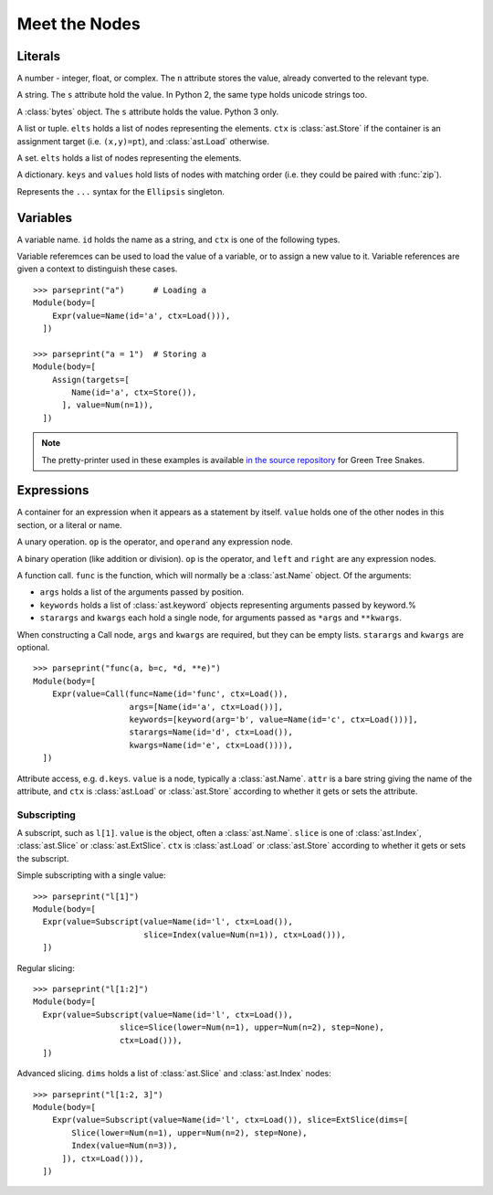Meet the Nodes
==============

Literals
--------

.. class:: ast.Num(n)

   A number - integer, float, or complex. The ``n`` attribute stores the value,
   already converted to the relevant type.

.. class:: ast.Str(s)

   A string. The ``s`` attribute hold the value. In Python 2, the same type
   holds unicode strings too.

.. class:: ast.Bytes(s)

   A :class:`bytes` object. The ``s`` attribute holds the value. Python 3 only.

.. class:: ast.List(elts, ctx)
           ast.Tuple(elts, ctx)

   A list or tuple. ``elts`` holds a list of nodes representing the elements.
   ``ctx`` is :class:`ast.Store` if the container is an assignment target (i.e.
   ``(x,y)=pt``), and :class:`ast.Load` otherwise.

.. class:: ast.Set(elts)

   A set. ``elts`` holds a list of nodes representing the elements.

.. class:: ast.Dict(keys, values)

   A dictionary. ``keys`` and ``values`` hold lists of nodes with matching order
   (i.e. they could be paired with :func:`zip`).

.. class:: ast.Ellipsis()

   Represents the ``...`` syntax for the ``Ellipsis`` singleton.

Variables
---------

.. class:: ast.Name(id, ctx)

   A variable name. ``id`` holds the name as a string, and ``ctx`` is one of
   the following types.
   
.. class:: ast.Load()
           ast.Store()

   Variable referemces can be used to load the value of a variable, or to assign
   a new value to it. Variable references are given a context to distinguish
   these cases.

::

    >>> parseprint("a")      # Loading a
    Module(body=[
        Expr(value=Name(id='a', ctx=Load())),
      ])
    
    >>> parseprint("a = 1")  # Storing a
    Module(body=[
        Assign(targets=[
            Name(id='a', ctx=Store()),
          ], value=Num(n=1)),
      ])

.. note::
   The pretty-printer used in these examples is available `in the source repository
   <https://bitbucket.org/takluyver/greentreesnakes/src/default/astpp.py>`_ for
   Green Tree Snakes.


Expressions
-----------

.. class:: ast.Expr(value)

   A container for an expression when it appears as a statement by itself.
   ``value`` holds one of the other nodes in this section, or a literal or name.

.. class:: ast.UnaryOp(op, operand)

   A unary operation. ``op`` is the operator, and ``operand`` any expression
   node.

.. class:: ast.BinOp(left, op, right)

   A binary operation (like addition or division). ``op`` is the operator, and
   ``left`` and ``right`` are any expression nodes.

.. class:: ast.Call(func, args, keywords, starargs, kwargs)

   A function call. ``func`` is the function, which will normally be a
   :class:`ast.Name` object. Of the arguments:

   * ``args`` holds a list of the arguments passed by position.
   * ``keywords`` holds a list of :class:`ast.keyword` objects representing
     arguments passed by keyword.%
   * ``starargs`` and ``kwargs`` each hold a single node, for arguments passed
     as ``*args`` and ``**kwargs``.
   
   When constructing a Call node, ``args`` and ``kwargs`` are required, but they
   can be empty lists. ``starargs`` and ``kwargs`` are optional.
   
   ::

       >>> parseprint("func(a, b=c, *d, **e)")
       Module(body=[
           Expr(value=Call(func=Name(id='func', ctx=Load()),
                           args=[Name(id='a', ctx=Load())],
                           keywords=[keyword(arg='b', value=Name(id='c', ctx=Load()))],
                           starargs=Name(id='d', ctx=Load()),
                           kwargs=Name(id='e', ctx=Load()))),
         ])

.. class:: ast.Attribute(value, attr, ctx)

   Attribute access, e.g. ``d.keys``. ``value`` is a node, typically a
   :class:`ast.Name`. ``attr`` is a bare string giving the name of the attribute,
   and ``ctx`` is :class:`ast.Load` or :class:`ast.Store` according to whether
   it gets or sets the attribute.

Subscripting
~~~~~~~~~~~~

.. class:: ast.Subscript(value, slice, ctx)

   A subscript, such as ``l[1]``. ``value`` is the object, often a
   :class:`ast.Name`. ``slice`` is one of :class:`ast.Index`, :class:`ast.Slice`
   or :class:`ast.ExtSlice`. ``ctx`` is :class:`ast.Load` or :class:`ast.Store`
   according to whether it gets or sets the subscript.

.. class:: ast.Index(value)

   Simple subscripting with a single value::
   
       >>> parseprint("l[1]")
       Module(body=[
         Expr(value=Subscript(value=Name(id='l', ctx=Load()),
                              slice=Index(value=Num(n=1)), ctx=Load())),
         ])

.. class:: ast.Slice(lower, upper, step)

   Regular slicing::
   
       >>> parseprint("l[1:2]")
       Module(body=[
         Expr(value=Subscript(value=Name(id='l', ctx=Load()),
                         slice=Slice(lower=Num(n=1), upper=Num(n=2), step=None),
                         ctx=Load())),
         ])

.. class:: ast.ExtSlice(dims)

   Advanced slicing. ``dims`` holds a list of :class:`ast.Slice` and
   :class:`ast.Index` nodes::
   
       >>> parseprint("l[1:2, 3]")
       Module(body=[
           Expr(value=Subscript(value=Name(id='l', ctx=Load()), slice=ExtSlice(dims=[
               Slice(lower=Num(n=1), upper=Num(n=2), step=None),
               Index(value=Num(n=3)),
             ]), ctx=Load())),
         ])

